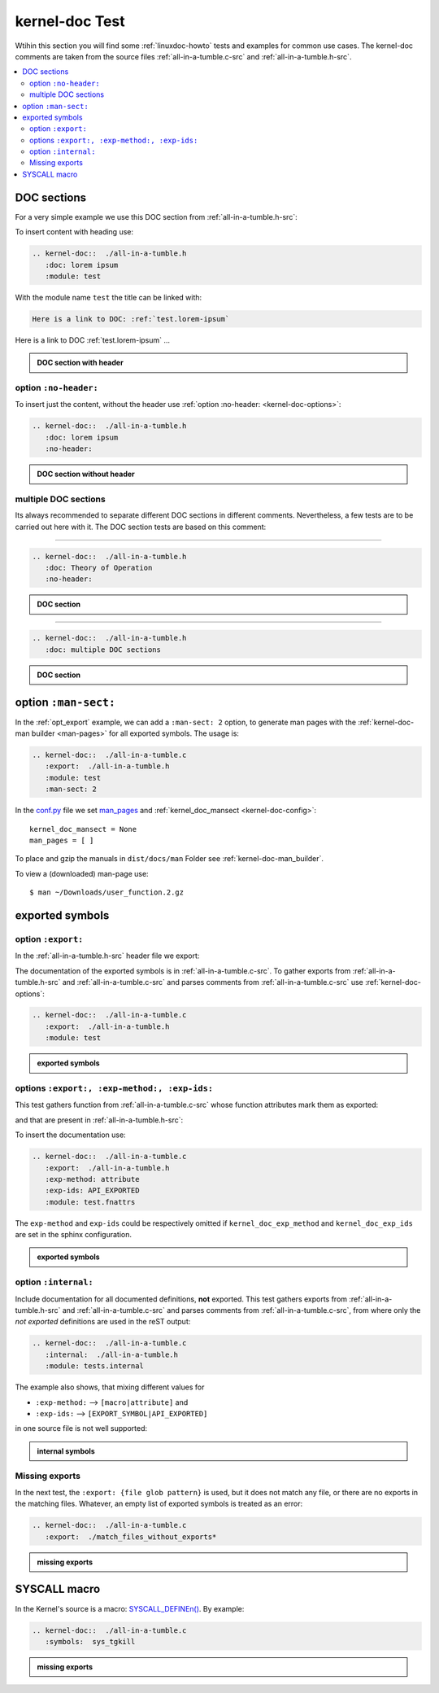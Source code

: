 .. -*- coding: utf-8; mode: rst -*-

.. _conf.py: http://www.sphinx-doc.org/en/stable/config.html

.. _kernel-doc-tests:

===============
kernel-doc Test
===============

Wtihin this section you will find some :ref:`linuxdoc-howto` tests and examples
for common use cases.  The kernel-doc comments are taken from the source files
:ref:`all-in-a-tumble.c-src` and :ref:`all-in-a-tumble.h-src`.

.. contents::
   :local:

.. _doc_sections:

DOC sections
============

For a very simple example we use this DOC section from :ref:`all-in-a-tumble.h-src`:

.. kernel-doc::  ./all-in-a-tumble.h
   :snippets:  lorem

To insert content with heading use:

.. code-block:: rst

   .. kernel-doc::  ./all-in-a-tumble.h
      :doc: lorem ipsum
      :module: test

With the module name ``test`` the title can be linked with:

.. code-block:: rst

    Here is a link to DOC: :ref:`test.lorem-ipsum`

Here is a link to DOC :ref:`test.lorem-ipsum` ...

.. admonition:: DOC section with header
   :class: rst-example

   .. kernel-doc::  ./all-in-a-tumble.h
      :doc: lorem ipsum
      :module: test


.. _opt_no-header:

option ``:no-header:``
----------------------

To insert just the content, without the header use :ref:`option :no-header:
<kernel-doc-options>`:

.. code-block:: rst

   .. kernel-doc::  ./all-in-a-tumble.h
      :doc: lorem ipsum
      :no-header:

.. admonition:: DOC section without header
   :class: rst-example

   .. kernel-doc::  ./all-in-a-tumble.h
      :doc: lorem ipsum
      :no-header:


.. _multiple_doc_sections:

multiple DOC sections
---------------------

Its always recommended to separate different DOC sections in different comments.
Nevertheless, a few tests are to be carried out here with it.  The DOC section
tests are based on this comment:

.. kernel-doc::  ./all-in-a-tumble.h
   :snippets:  theory-of-operation

----

.. code-block:: rst

   .. kernel-doc::  ./all-in-a-tumble.h
      :doc: Theory of Operation
      :no-header:

.. admonition:: DOC section
   :class: rst-example

   .. kernel-doc::  ./all-in-a-tumble.h
      :doc: Theory of Operation
      :no-header:

----

.. code-block:: rst

   .. kernel-doc::  ./all-in-a-tumble.h
      :doc: multiple DOC sections

.. admonition:: DOC section
   :class: rst-example

   .. kernel-doc::  ./all-in-a-tumble.h
      :doc: multiple DOC sections


.. _opt_man-sect:

option ``:man-sect:``
=====================

.. _man_pages: http://www.sphinx-doc.org/en/stable/config.html#confval-man_pages

In the :ref:`opt_export` example, we can add a ``:man-sect: 2`` option, to
generate man pages with the :ref:`kernel-doc-man builder <man-pages>` for all
exported symbols.  The usage is:

.. code-block:: rst

   .. kernel-doc::  ./all-in-a-tumble.c
      :export:  ./all-in-a-tumble.h
      :module: test
      :man-sect: 2

In the conf.py_ file we set man_pages_ and :ref:`kernel_doc_mansect
<kernel-doc-config>`::

  kernel_doc_mansect = None
  man_pages = [ ]

To place and gzip the manuals in ``dist/docs/man`` Folder see
:ref:`kernel-doc-man_builder`.

.. only:: builder_html

   You can include the man-page as a download item in your HTML like this
   (relative build path is needed):

   .. code-block:: rst

      :download:`user_function.2.gz   <../../dist/docs/man/user_function.2.gz>`

   .. admonition:: download directive
      :class: rst-example

      :download:`user_function.2.gz   <../../dist/docs/man/user_function.2.gz>`

   Or just set a link to the man page file (relative HTML URL is needed)

   .. code-block:: rst

      hyperlink to: `user_function.2.gz <../man/user_function.2.gz>`_

   .. admonition:: link man folder ``/man``
      :class: rst-example

      hyperlink to: `user_function.2.gz <../man/user_function.2.gz>`_

To view a (downloaded) man-page use::

  $ man ~/Downloads/user_function.2.gz


.. _exported_symbols:

exported symbols
================

.. _opt_export:

option ``:export:``
-------------------

In the :ref:`all-in-a-tumble.h-src` header file we export:

.. kernel-doc::  ./all-in-a-tumble.h
   :snippets: EXPORT_SYMBOL

The documentation of the exported symbols is in :ref:`all-in-a-tumble.c-src`.
To gather exports from :ref:`all-in-a-tumble.h-src` and
:ref:`all-in-a-tumble.c-src` and parses comments from
:ref:`all-in-a-tumble.c-src` use :ref:`kernel-doc-options`:

.. code-block:: rst

   .. kernel-doc::  ./all-in-a-tumble.c
      :export:  ./all-in-a-tumble.h
      :module: test

.. admonition:: exported symbols
   :class: rst-example

   .. kernel-doc::  ./all-in-a-tumble.c
      :export:  ./all-in-a-tumble.h
      :module: test
      :man-sect: 2


options ``:export:, :exp-method:, :exp-ids:``
---------------------------------------------

This test gathers function from :ref:`all-in-a-tumble.c-src` whose function
attributes mark them as exported:

.. kernel-doc::  ./all-in-a-tumble.c
   :snippets: user_sum-c

and that are present in :ref:`all-in-a-tumble.h-src`:

.. kernel-doc::  ./all-in-a-tumble.h
   :snippets: user_sum-h

To insert the documentation use:

.. code-block:: rst

   .. kernel-doc::  ./all-in-a-tumble.c
      :export:  ./all-in-a-tumble.h
      :exp-method: attribute
      :exp-ids: API_EXPORTED
      :module: test.fnattrs

The ``exp-method`` and ``exp-ids`` could be respectively omitted if
``kernel_doc_exp_method`` and ``kernel_doc_exp_ids`` are set in the sphinx
configuration.

.. admonition:: exported symbols
   :class: rst-example

   .. kernel-doc::  ./all-in-a-tumble.c
      :export:  ./all-in-a-tumble.h
      :exp-method: attribute
      :exp-ids: API_EXPORTED
      :module: test.fnattrs

.. _opt_internal:

option ``:internal:``
---------------------

Include documentation for all documented definitions, **not** exported.  This
test gathers exports from :ref:`all-in-a-tumble.h-src` and
:ref:`all-in-a-tumble.c-src` and parses comments from
:ref:`all-in-a-tumble.c-src`, from where only the *not exported* definitions are
used in the reST output:

.. code-block:: rst

   .. kernel-doc::  ./all-in-a-tumble.c
      :internal:  ./all-in-a-tumble.h
      :module: tests.internal

The example also shows, that mixing different values for

- ``:exp-method:`` --> ``[macro|attribute]`` and
- ``:exp-ids:``    --> ``[EXPORT_SYMBOL|API_EXPORTED]``

in one source file is not well supported:

.. admonition:: internal symbols
   :class: rst-example

   .. kernel-doc::  ./all-in-a-tumble.c
      :internal:  ./all-in-a-tumble.h
      :module: tests.internal


Missing exports
---------------

In the next test, the ``:export: {file glob pattern}`` is used, but it does not
match any file, or there are no exports in the matching files.  Whatever, an
empty list of exported symbols is treated as an error:

.. code-block:: rst

   .. kernel-doc::  ./all-in-a-tumble.c
      :export:  ./match_files_without_exports*

.. admonition:: missing exports
   :class: rst-example

   .. kernel-doc::  ./all-in-a-tumble.c
      :export:  ./match_files_without_exports*


SYSCALL macro
=============

In the Kernel's source is a macro: `SYSCALL_DEFINEn()
<https://www.kernel.org/doc/html/latest/process/adding-syscalls.html#generic-system-call-implementation>`_.
By example:


.. kernel-doc::  ./all-in-a-tumble.c
   :snippets: test_SYSCALL

.. code-block:: rst

   .. kernel-doc::  ./all-in-a-tumble.c
      :symbols:  sys_tgkill

.. admonition:: missing exports
   :class: rst-example

   .. kernel-doc::  ./all-in-a-tumble.c
      :symbols:  sys_tgkill
